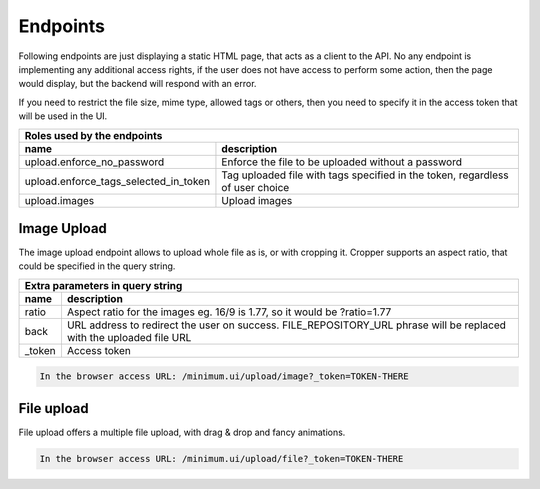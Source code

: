 Endpoints
=========

Following endpoints are just displaying a static HTML page, that acts as a client to the API.
No any endpoint is implementing any additional access rights, if the user does not have access to perform some action, then the page would display, but
the backend will respond with an error.

If you need to restrict the file size, mime type, allowed tags or others, then you need to specify it in the access token that will be used in the UI.

======================================  ====================================================================================================================
 **Roles** used by the endpoints
------------------------------------------------------------------------------------------------------------------------------------------------------------
 name                                    description
======================================  ====================================================================================================================
upload.enforce_no_password               Enforce the file to be uploaded without a password
upload.enforce_tags_selected_in_token    Tag uploaded file with tags specified in the token, regardless of user choice
upload.images                            Upload images
======================================  ====================================================================================================================

Image Upload
------------

The image upload endpoint allows to upload whole file as is, or with cropping it.
Cropper supports an aspect ratio, that could be specified in the query string.

======================================  ====================================================================================================================
 Extra parameters in **query string**
------------------------------------------------------------------------------------------------------------------------------------------------------------
 name                                    description
======================================  ====================================================================================================================
ratio                                    Aspect ratio for the images eg. 16/9 is 1.77, so it would be ?ratio=1.77
back                                     URL address to redirect the user on success. FILE_REPOSITORY_URL phrase will be replaced with the uploaded file URL
_token                                   Access token
======================================  ====================================================================================================================


.. code:: shell

    In the browser access URL: /minimum.ui/upload/image?_token=TOKEN-THERE

.. image:: ../../_static/screenshots/minimum-ui/cropper-1.png

.. image:: ../../_static/screenshots/minimum-ui/cropper-2.png

File upload
-----------

File upload offers a multiple file upload, with drag & drop and fancy animations.

.. code:: shell

    In the browser access URL: /minimum.ui/upload/file?_token=TOKEN-THERE

.. image:: ../../_static/screenshots/minimum-ui/file-uploader-1.png

.. image:: ../../_static/screenshots/minimum-ui/file-uploader-2.png

.. image:: ../../_static/screenshots/minimum-ui/file-uploader-3.png

